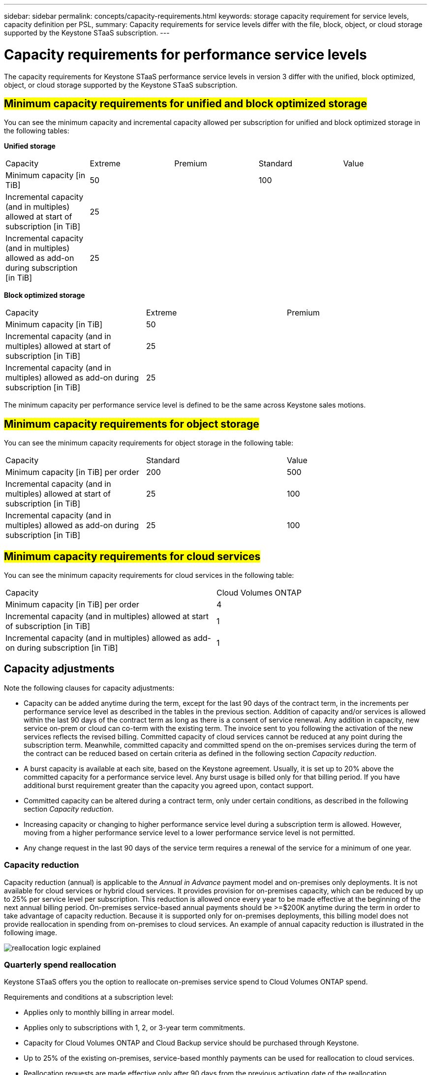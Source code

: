 ---
sidebar: sidebar
permalink: concepts/capacity-requirements.html
keywords: storage capacity requirement for service levels, capacity definition per PSL, 
summary: Capacity requirements for service levels differ with the file, block, object, or cloud storage supported by the Keystone STaaS subscription.
---

= Capacity requirements for performance service levels
:hardbreaks:
:nofooter:
:icons: font
:linkattrs:
:imagesdir: ../media/

[.lead]
The capacity requirements for Keystone STaaS performance service levels in version 3 differ with the unified, block optimized, object, or cloud storage supported by the Keystone STaaS subscription.


== ##Minimum capacity requirements for unified and block optimized storage##
You can see the minimum capacity and incremental capacity allowed per subscription for unified and block optimized storage in the following tables:

*Unified storage*

|===
|Capacity |Extreme |Premium |Standard |Value
a|Minimum capacity [in TiB]
2+|50
2+|100
a|Incremental capacity (and in multiples) allowed at start of subscription [in TiB]
4+|25
a|Incremental capacity (and in multiples) allowed as add-on during subscription [in TiB]
4+|25
|===

*Block optimized storage*

|===
|Capacity |Extreme |Premium
a|Minimum capacity [in TiB]
2+|50
a|Incremental capacity (and in multiples) allowed at start of subscription [in TiB]
2+|25
a|Incremental capacity (and in multiples) allowed as add-on during subscription [in TiB]
2+|25
|===

The minimum capacity per performance service level is defined to be the same across Keystone sales motions.

== ##Minimum capacity requirements for object storage##
You can see the minimum capacity requirements for object storage in the following table:

|===
|Capacity |Standard |Value
a|Minimum capacity [in TiB] per order | 200 | 500
a|Incremental capacity (and in multiples) allowed at start of subscription [in TiB] | 25  | 100 
a|Incremental capacity (and in multiples) allowed as add-on during subscription [in TiB] | 25  | 100 
|===

== ##Minimum capacity requirements for cloud services##
You can see the minimum capacity requirements for cloud services in the following table:

|===
|Capacity | Cloud Volumes ONTAP 
a|Minimum capacity [in TiB] per order | 4 
a|Incremental capacity (and in multiples) allowed at start of subscription [in TiB] | 1  
a|Incremental capacity (and in multiples) allowed as add-on during subscription [in TiB] | 1 
|===

== 	Capacity adjustments
Note the following clauses for capacity adjustments:

* Capacity can be added anytime during the term, except for the last 90 days of the contract term, in the increments per performance service level as described in the tables in the previous section. Addition of capacity and/or services is allowed within the last 90 days of the contract term as long as there is a consent of service renewal. Any addition in capacity, new service on-prem or cloud can co-term with the existing term. The invoice sent to you following the activation of the new services reflects the revised billing. Committed capacity of cloud services cannot be reduced at any point during the subscription term. Meanwhile, committed capacity and committed spend on the on-premises services during the term of the contract can be reduced based on certain criteria as defined in the following section _Capacity reduction_. 
* A burst capacity is available at each site, based on the Keystone agreement. Usually, it is set up to 20% above the committed capacity for a performance service level. Any burst usage is billed only for that billing period. If you have additional burst requirement greater than the capacity you agreed upon, contact support. 
* Committed capacity can be altered during a contract term, only under certain conditions, as described in the following section _Capacity reduction_.
* Increasing capacity or changing to higher performance service level during a subscription term is allowed. However, moving from a higher performance service level to a lower performance service level is not permitted.
* Any change request in the last 90 days of the service term requires a renewal of the service for a minimum of one year.

=== Capacity reduction
Capacity reduction (annual) is applicable to the _Annual in Advance_ payment model and on-premises only deployments. It is not available for cloud services or hybrid cloud services. It provides provision for on-premises capacity, which can be reduced by up to 25% per service level per subscription. This reduction is allowed once every year to be made effective at the beginning of the next annual billing period. On-premises service-based annual payments should be >=$200K anytime during the term in order to take advantage of capacity reduction. Because it is supported only for on-premises deployments, this billing model does not provide reallocation in spending from on-premises to cloud services. An example of annual capacity reduction is illustrated in the following image.

image:reallocation.png[reallocation logic explained]

=== Quarterly spend reallocation
Keystone STaaS offers you the option to reallocate on-premises service spend to Cloud Volumes ONTAP spend.

Requirements and conditions at a subscription level:

*	Applies only to monthly billing in arrear model.
*	Applies only to subscriptions with 1, 2, or 3-year term commitments.
*	Capacity for Cloud Volumes ONTAP and Cloud Backup service should be purchased through Keystone.
*	Up to 25% of the existing on-premises, service-based monthly payments can be used for reallocation to cloud services.
*	Reallocation requests are made effective only after 90 days from the previous activation date of the reallocation.
*	Reallocation cannot be done from cloud services back to on-premises services.
*	A request to reallocate should be formally submitted by the customer or partner to Keystone Success Manager (KSM) at least one week before the next billing cycle.
*	New requests go into effect only from the consecutive billing cycle.

You can allocate a portion of your expenses towards your subscribed file, block, or object storage performance service levels to hybrid cloud storage services. Up to 25% of the Annual Contract Value (ACV) can be reallocated on a quarterly basis to Cloud Volumes ONTAP Primary and Cloud Volumes ONTAP Secondary services: 

image:reallocation.png[reallocation logic explained]

This table provides a set of sample values to demonstrate how the reallocation of expenses works. In this example, `$5000` from the monthly spend is reallocated to hybrid cloud storage service.


|===
|*Before allocation* | *Capacity (TiB)* |*Monthly designated expense* 
| Extreme |125 | 37,376 
|*After reallocation* | *Capacity (TiB)* |*Monthly designated expense* 
| Extreme |108 | 37,376 
| Cloud Volumes ONTAP |47 | 5,000 
|||37,376 

|===

The reduction is of (125-108) = 17 TiB of the capacity allocated for the Extreme performance service level. On spend reallocation, the allotted hybrid cloud storage is not of 17 TiB but an equivalent capacity that $5000 can purchase. In this example, for $5000, you can get 17 TiB on-prem storage capacity for the Extreme performance service level and 47 TiB hybrid cloud capacity of Cloud Volumes ONTAP performance service level. Therefore, the reallocation is with respect to the spend, not capacity.

Contact your Keystone Success Manager (KSM) if you want to reallocate expenses from your on-premises services to cloud services.